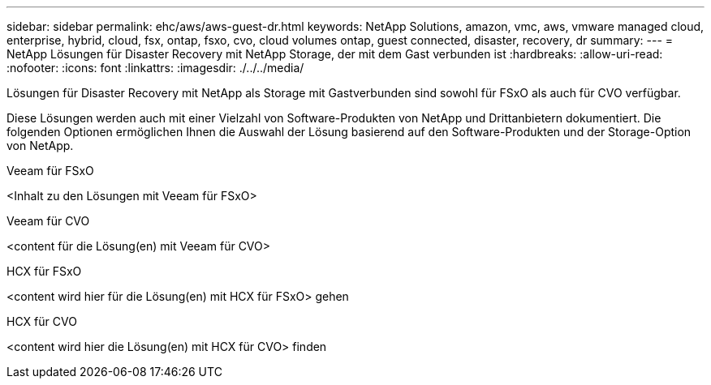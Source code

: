 ---
sidebar: sidebar 
permalink: ehc/aws/aws-guest-dr.html 
keywords: NetApp Solutions, amazon, vmc, aws, vmware managed cloud, enterprise, hybrid, cloud, fsx, ontap, fsxo, cvo, cloud volumes ontap, guest connected, disaster, recovery, dr 
summary:  
---
= NetApp Lösungen für Disaster Recovery mit NetApp Storage, der mit dem Gast verbunden ist
:hardbreaks:
:allow-uri-read: 
:nofooter: 
:icons: font
:linkattrs: 
:imagesdir: ./../../media/


[role="lead"]
Lösungen für Disaster Recovery mit NetApp als Storage mit Gastverbunden sind sowohl für FSxO als auch für CVO verfügbar.

Diese Lösungen werden auch mit einer Vielzahl von Software-Produkten von NetApp und Drittanbietern dokumentiert. Die folgenden Optionen ermöglichen Ihnen die Auswahl der Lösung basierend auf den Software-Produkten und der Storage-Option von NetApp.

[role="tabbed-block"]
====
.Veeam für FSxO
--
<Inhalt zu den Lösungen mit Veeam für FSxO>

--
.Veeam für CVO
--
<content für die Lösung(en) mit Veeam für CVO>

--
.HCX für FSxO
--
<content wird hier für die Lösung(en) mit HCX für FSxO> gehen

--
.HCX für CVO
--
<content wird hier die Lösung(en) mit HCX für CVO> finden

--
====